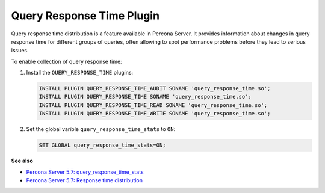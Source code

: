 .. _pmm.conf-mysql.query-response-time:

##########################
Query Response Time Plugin
##########################

Query response time distribution is a feature available in Percona Server.  It
provides information about changes in query response time for different groups
of queries, often allowing to spot performance problems before they lead to
serious issues.

To enable collection of query response time:

1. Install the ``QUERY_RESPONSE_TIME`` plugins:

   .. code-block:: sql

      INSTALL PLUGIN QUERY_RESPONSE_TIME_AUDIT SONAME 'query_response_time.so';
      INSTALL PLUGIN QUERY_RESPONSE_TIME SONAME 'query_response_time.so';
      INSTALL PLUGIN QUERY_RESPONSE_TIME_READ SONAME 'query_response_time.so';
      INSTALL PLUGIN QUERY_RESPONSE_TIME_WRITE SONAME 'query_response_time.so';

2. Set the global varible ``query_response_time_stats`` to ``ON``:

   .. code-block:: sql

      SET GLOBAL query_response_time_stats=ON;

**See also**

- `Percona Server 5.7: query_response_time_stats <https://www.percona.com/doc/percona-server/5.7/diagnostics/response_time_distribution.html#query_response_time_stats>`__
- `Percona Server 5.7: Response time distribution <https://www.percona.com/doc/percona-server/5.7/diagnostics/response_time_distribution.html#installing-the-plugins>`__
